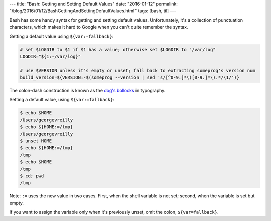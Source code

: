 ---
title: "Bash: Getting and Setting Default Values"
date: "2016-01-12"
permalink: "/blog/2016/01/12/BashGettingAndSettingDefaultValues.html"
tags: [bash, til]
---



Bash has some handy syntax for getting and setting default values.
Unfortunately, it's a collection of punctuation characters,
which makes it hard to Google when you can't quite remember the syntax.

Getting a default value using ``${var:-fallback}``:

.. code:: bash

    # set $LOGDIR to $1 if $1 has a value; otherwise set $LOGDIR to "/var/log"
    LOGDIR="${1:-/var/log}"

    # use $VERSION unless it's empty or unset; fall back to extracting someprog's version num
    build_version=${VERSION:-$(someprog --version | sed 's/[^0-9.]*\([0-9.]*\).*/\1/')}

The colon-dash construction is known as the
`dog's bollocks <https://en.wikipedia.org/wiki/Dog%27s_bollocks_(typography)>`_
in typography.

Setting a default value, using ``${var:=fallback}``:

.. code:: bash

    $ echo $HOME
    /Users/georgevreilly
    $ echo ${HOME:=/tmp}
    /Users/georgevreilly
    $ unset HOME
    $ echo ${HOME:=/tmp}
    /tmp
    $ echo $HOME
    /tmp
    $ cd; pwd
    /tmp

Note: ``:=`` uses the new value in two cases.
First, when the shell variable is not set;
second, when the variable is set but empty.

If you want to assign the variable only when it's previously unset, omit the colon,
``${var=fallback}``.

.. _permalink:
    /blog/2016/01/12/BashGettingAndSettingDefaultValues.html

